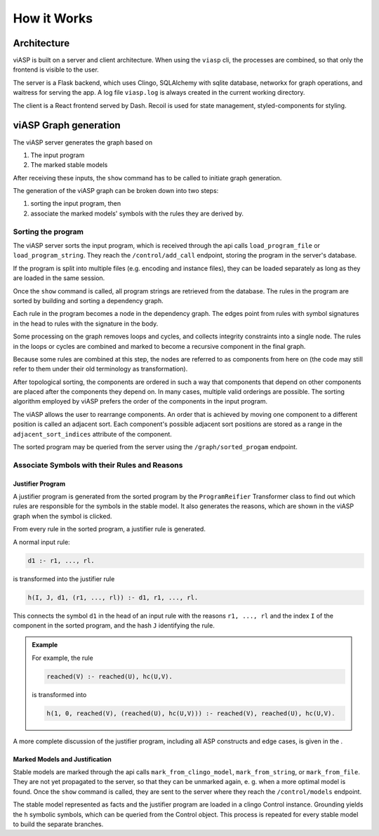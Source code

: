 ************
How it Works
************

Architecture
============

viASP is built on a server and client architecture. When using the ``viasp`` cli, the processes are combined, so that only the frontend is visible to the user.

The server is a Flask backend, which uses Clingo, SQLAlchemy with sqlite database, networkx for graph operations, and waitress for serving the app. A log file ``viasp.log`` is always created in the current working directory.

The client is a React frontend served by Dash. Recoil is used for state management, styled-components for styling.


viASP Graph generation
=======================

The viASP server generates the graph based on  

1. The input program
2. The marked stable models

After receiving these inputs, the ``show`` command has to be called to initiate graph generation.

The generation of the viASP graph can be broken down into two steps: 

1. sorting the input program, then 
2. associate the marked models' symbols with the rules they are derived by.

Sorting the program
-------------------

The viASP server sorts the input program, which is received through the api calls ``load_program_file`` or ``load_program_string``. 
They reach the ``/control/add_call`` endpoint, storing the program in the server's database.

If the program is split into multiple files (e.g. encoding and instance files), they can be loaded separately as long as they are loaded in the same session.

Once the ``show`` command is called, all program strings are retrieved from the database. The rules in the program are sorted by building and sorting a dependency graph.

Each rule in the program becomes a node in the dependency graph. 
The edges point from rules with symbol signatures in the head to rules with the signature in the body.

Some processing on the graph removes loops and cycles, and collects integrity constraints into a single node. The rules in the loops or cycles are combined and marked to become a recursive component in the final graph.

Because some rules are combined at this step, the nodes are referred to as components from here on (the code may still refer to them under their old terminology as transformation).

After topological sorting, the components are ordered in such a way that components that depend on other components are placed after the components they depend on. In many cases, multiple valid orderings are possible. The sorting algorithm employed by viASP prefers the order of the components in the input program. 

The viASP allows the user to rearrange components. An order that is achieved by moving one component to a different position is called an adjacent sort. Each component's possible adjacent sort positions are stored as a range in the ``adjacent_sort_indices`` attribute of the component.

The sorted program may be queried from the server using the ``/graph/sorted_progam`` endpoint.

Associate Symbols with their Rules and Reasons
----------------------------------------------

Justifier Program
^^^^^^^^^^^^^^^^^

A justifier program is generated from the sorted program by the ``ProgramReifier`` Transformer class to find out which rules are responsible for the symbols in the stable model. 
It also generates the reasons, which are shown in the viASP graph when the symbol is clicked. 

From every rule in the sorted program, a justifier rule is generated. 

A normal input rule:

.. code-block:: 

    d1 :- r1, ..., rl.

is transformed into the justifier rule

.. code-block:: 

    h(I, J, d1, (r1, ..., rl)) :- d1, r1, ..., rl.


This connects the symbol ``d1`` in the head of an input rule with the reasons ``r1, ..., rl`` and the index ``I`` of the component in the sorted program, and the hash ``J`` identifying the rule. 

.. admonition:: Example

    For example, the rule

    .. code-block:: 

        reached(V) :- reached(U), hc(U,V).

    is transformed into

    .. code-block:: 

        h(1, 0, reached(V), (reached(U), hc(U,V))) :- reached(V), reached(U), hc(U,V).

A more complete discussion of the justifier program, including all ASP constructs and edge cases, is given in the .

Marked Models and Justification
^^^^^^^^^^^^^^^^^^^^^^^^^^^^^^^

Stable models are marked through the api calls ``mark_from_clingo_model``, ``mark_from_string``, or ``mark_from_file``. 
They are not yet propagated to the server, so that they can be unmarked again, e. g. when a more optimal model is found. 
Once the ``show`` command is called, they are sent to the server where they reach the ``/control/models`` endpoint.

The stable model represented as facts and the justifier program are loaded in a clingo Control instance. 
Grounding yields the ``h`` symbolic symbols, which can be queried from the Control object. This process is repeated for every stable model to build the separate branches.

